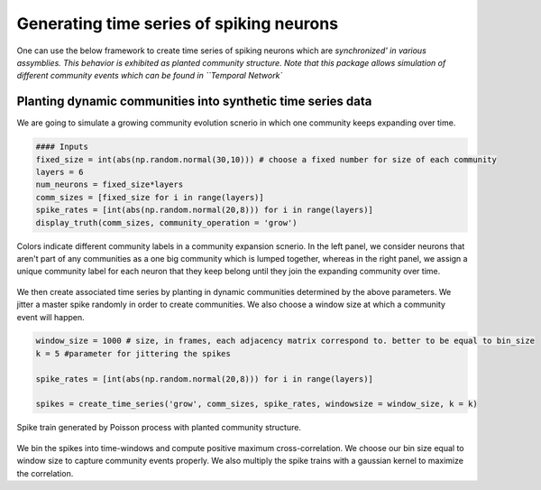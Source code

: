 Generating time series of spiking neurons
============================================
One can use the below framework to create time series of spiking neurons which are `synchronized' in various assymblies. This behavior is exhibited as planted community structure. Note that this package allows simulation of different community events which can be found in ``Temporal Network``

Planting dynamic communities into synthetic time series data
*************************************************************
We are going to simulate a growing community evolution scnerio in which one community keeps expanding over time.

.. code-block:: python

    #### Inputs
    fixed_size = int(abs(np.random.normal(30,10))) # choose a fixed number for size of each community
    layers = 6
    num_neurons = fixed_size*layers
    comm_sizes = [fixed_size for i in range(layers)] 
    spike_rates = [int(abs(np.random.normal(20,8))) for i in range(layers)]
    display_truth(comm_sizes, community_operation = 'grow')
    
.. figure:: Ground_truths_G_ESCR.jpg
   :width: 200px
   :height: 200px
   :scale: 400 %
   :align: center
   
   Colors indicate different community labels in a community expansion scnerio. In the left panel, we consider neurons that aren't part of any communities as a one big community which is lumped together, whereas in the right panel, we assign a unique community label for each neuron that they keep belong until they join the expanding community over time.
   

We then create associated time series by planting in dynamic communities determined by the above parameters. We jitter a master spike randomly in order to create communities. We also choose a window size at which a community event will happen.
    
.. code-block:: python

    window_size = 1000 # size, in frames, each adjacency matrix correspond to. better to be equal to bin_size 
    k = 5 #parameter for jittering the spikes
    
    spike_rates = [int(abs(np.random.normal(20,8))) for i in range(layers)]
    
    spikes = create_time_series('grow', comm_sizes, spike_rates, windowsize = window_size, k = k)
    
.. figure:: spike_train_G_ESCR.jpg
   :width: 200px
   :height: 200px
   :scale: 400 %
   :align: center
   
   Spike train generated by Poisson process with planted community structure.
   
   
We bin the spikes into time-windows and compute positive maximum cross-correlation. We choose our bin size equal to window size to capture community events properly. We also multiply the spike trains with a gaussian kernel to maximize the correlation.

.. code-block:: python
    adjacency_matrices = {}
    standard_dev = 1.2 # for gaussian kernel
    binned_spikes = bin_time_series(spikes, window_size, gaussian = True, sigma = standard_dev)
    
    for i in range(layers):
        adjacency_matrices['t%d'%i] = cross_correlation_matrix(binned_spikes_G_ESCR[i-1])[0]

.. figure:: adjacencies_G_ESCR.jpg
   :width: 200px
   :height: 200px
   :scale: 400 %
   :align: center
   Resulting adjacency matrices for each snapshot. 
   
   